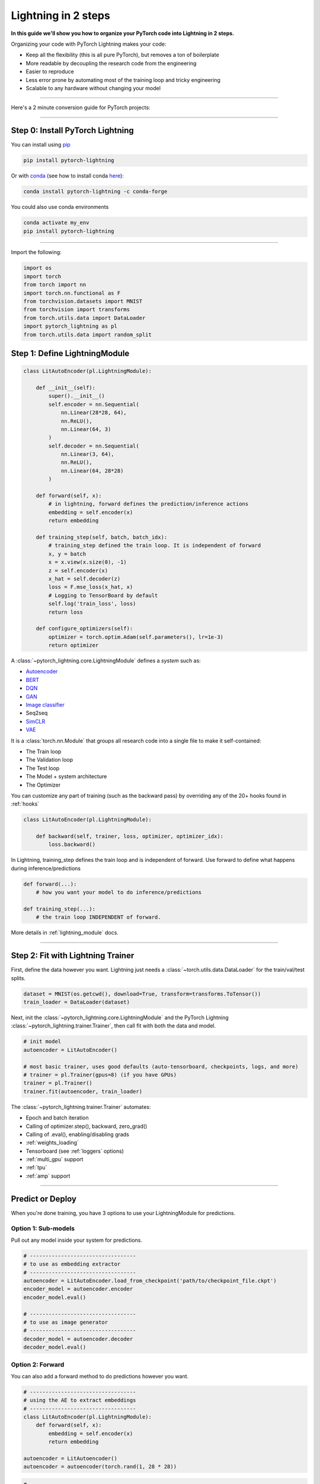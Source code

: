 .. testsetup:: *

    from pytorch_lightning.core.lightning import LightningModule
    from pytorch_lightning.core.datamodule import LightningDataModule
    from pytorch_lightning.trainer.trainer import Trainer
    import os
    import torch
    from torch.nn import functional as F
    from torch.utils.data import DataLoader
    from torch.utils.data import DataLoader
    import pytorch_lightning as pl
    from torch.utils.data import random_split

.. _new_project:

####################
Lightning in 2 steps
####################

**In this guide we'll show you how to organize your PyTorch code into Lightning in 2 steps.**

Organizing your code with PyTorch Lightning makes your code:

* Keep all the flexibility (this is all pure PyTorch), but removes a ton of boilerplate
* More readable by decoupling the research code from the engineering
* Easier to reproduce
* Less error prone by automating most of the training loop and tricky engineering
* Scalable to any hardware without changing your model

----------

Here's a 2 minute conversion guide for PyTorch projects:

.. raw:: html

    <video width="100%" controls autoplay muted playsinline src="https://pl-bolts-doc-images.s3.us-east-2.amazonaws.com/pl_docs/pl_quick_start_full.m4v"></video>

----------

*********************************
Step 0: Install PyTorch Lightning
*********************************


You can install using `pip <https://pypi.org/project/pytorch-lightning/>`_

.. code-block:: bash

    pip install pytorch-lightning

Or with `conda <https://anaconda.org/conda-forge/pytorch-lightning>`_ (see how to install conda `here <https://docs.conda.io/projects/conda/en/latest/user-guide/install/>`_):

.. code-block:: bash

    conda install pytorch-lightning -c conda-forge

You could also use conda environments

.. code-block:: bash

    conda activate my_env
    pip install pytorch-lightning

----------

Import the following:

.. code-block:: python

    import os
    import torch
    from torch import nn
    import torch.nn.functional as F
    from torchvision.datasets import MNIST
    from torchvision import transforms
    from torch.utils.data import DataLoader
    import pytorch_lightning as pl
    from torch.utils.data import random_split

******************************
Step 1: Define LightningModule
******************************

.. code-block::

    class LitAutoEncoder(pl.LightningModule):

        def __init__(self):
            super().__init__()
            self.encoder = nn.Sequential(
                nn.Linear(28*28, 64),
                nn.ReLU(),
                nn.Linear(64, 3)
            )
            self.decoder = nn.Sequential(
                nn.Linear(3, 64),
                nn.ReLU(),
                nn.Linear(64, 28*28)
            )

        def forward(self, x):
            # in lightning, forward defines the prediction/inference actions
            embedding = self.encoder(x)
            return embedding

        def training_step(self, batch, batch_idx):
            # training_step defined the train loop. It is independent of forward
            x, y = batch
            x = x.view(x.size(0), -1)
            z = self.encoder(x)
            x_hat = self.decoder(z)
            loss = F.mse_loss(x_hat, x)
            # Logging to TensorBoard by default
            self.log('train_loss', loss)
            return loss

        def configure_optimizers(self):
            optimizer = torch.optim.Adam(self.parameters(), lr=1e-3)
            return optimizer

A :class:`~pytorch_lightning.core.LightningModule` defines a *system* such as:

- `Autoencoder <https://github.com/PyTorchLightning/pytorch-lightning-bolts/blob/master/pl_bolts/models/autoencoders/basic_ae/basic_ae_module.py>`_
- `BERT <https://colab.research.google.com/drive/1F_RNcHzTfFuQf-LeKvSlud6x7jXYkG31#scrollTo=yr7eaxkF-djf>`_
- `DQN <https://colab.research.google.com/drive/1F_RNcHzTfFuQf-LeKvSlud6x7jXYkG31#scrollTo=IAlT0-75T_Kv>`_
- `GAN <https://github.com/PyTorchLightning/pytorch-lightning-bolts/blob/master/pl_bolts/models/gans/basic/basic_gan_module.py>`_
- `Image classifier <https://colab.research.google.com/drive/1F_RNcHzTfFuQf-LeKvSlud6x7jXYkG31#scrollTo=gEulmrbxwaYL>`_
- Seq2seq 
- `SimCLR <https://github.com/PyTorchLightning/pytorch-lightning-bolts/blob/master/pl_bolts/models/self_supervised/simclr/simclr_module.py>`_
- `VAE <https://github.com/PyTorchLightning/pytorch-lightning-bolts/blob/master/pl_bolts/models/autoencoders/basic_vae/basic_vae_module.py>`_

It is a :class:`torch.nn.Module` that groups all research code into a single file to make it self-contained:

- The Train loop
- The Validation loop
- The Test loop
- The Model + system architecture
- The Optimizer

You can customize any part of training (such as the backward pass) by overriding any
of the 20+ hooks found in :ref:`hooks`

.. code-block:: python

    class LitAutoEncoder(pl.LightningModule):

        def backward(self, trainer, loss, optimizer, optimizer_idx):
            loss.backward()

In Lightning, training_step defines the train loop and is independent of forward. Use forward to define
what happens during inference/predictions

.. code-block:: python

    def forward(...):
        # how you want your model to do inference/predictions

    def training_step(...):
        # the train loop INDEPENDENT of forward.

More details in :ref:`lightning_module` docs.

----------

**********************************
Step 2: Fit with Lightning Trainer
**********************************

First, define the data however you want. Lightning just needs a :class:`~torch.utils.data.DataLoader` for the train/val/test splits.

.. code-block:: python

    dataset = MNIST(os.getcwd(), download=True, transform=transforms.ToTensor())
    train_loader = DataLoader(dataset)
    
Next, init the :class:`~pytorch_lightning.core.LightningModule` and the PyTorch Lightning :class:`~pytorch_lightning.trainer.Trainer`,
then call fit with both the data and model.

.. code-block:: python

    # init model
    autoencoder = LitAutoEncoder()

    # most basic trainer, uses good defaults (auto-tensorboard, checkpoints, logs, and more)
    # trainer = pl.Trainer(gpus=8) (if you have GPUs)
    trainer = pl.Trainer()
    trainer.fit(autoencoder, train_loader)

The :class:`~pytorch_lightning.trainer.Trainer` automates:

* Epoch and batch iteration
* Calling of optimizer.step(), backward, zero_grad()
* Calling of .eval(), enabling/disabling grads
* :ref:`weights_loading`
* Tensorboard (see :ref:`loggers` options)
* :ref:`multi_gpu` support
* :ref:`tpu`
* :ref:`amp` support

-----------

*****************
Predict or Deploy
*****************
When you're done training, you have 3 options to use your LightningModule for predictions.

Option 1: Sub-models
====================
Pull out any model inside your system for predictions.

.. code-block:: python

    # ----------------------------------
    # to use as embedding extractor
    # ----------------------------------
    autoencoder = LitAutoEncoder.load_from_checkpoint('path/to/checkpoint_file.ckpt')
    encoder_model = autoencoder.encoder
    encoder_model.eval()

    # ----------------------------------
    # to use as image generator
    # ----------------------------------
    decoder_model = autoencoder.decoder
    decoder_model.eval()

Option 2: Forward
=================
You can also add a forward method to do predictions however you want.

.. code-block:: python

    # ----------------------------------
    # using the AE to extract embeddings
    # ----------------------------------
    class LitAutoEncoder(pl.LightningModule):
        def forward(self, x):
            embedding = self.encoder(x)
            return embedding

    autoencoder = LitAutoencoder()
    autoencoder = autoencoder(torch.rand(1, 28 * 28))
    
    
.. code-block:: python

    # ----------------------------------
    # or using the AE to generate images
    # ----------------------------------
    class LitAutoEncoder(pl.LightningModule):
        def forward(self):
            z = torch.rand(1, 3)
            image = self.decoder(z)
            image = image.view(1, 1, 28, 28)
            return image

    autoencoder = LitAutoencoder()
    image_sample = autoencoder(()

Option 3: Production
====================
For production systems onnx or torchscript are much faster. Make sure you have added
a forward method or trace only the sub-models you need.

.. code-block:: python

    # ----------------------------------
    # torchscript
    # ----------------------------------
    autoencoder = LitAutoEncoder()
    torch.jit.save(autoencoder.to_torchscript(), "model.pt")
    os.path.isfile("model.pt")

.. code-block:: python

    # ----------------------------------
    # onnx
    # ----------------------------------
    with tempfile.NamedTemporaryFile(suffix='.onnx', delete=False) as tmpfile:
         autoencoder = LitAutoEncoder()
         input_sample = torch.randn((1, 28 * 28))
         autoencoder.to_onnx(tmpfile.name, input_sample, export_params=True)
         os.path.isfile(tmpfile.name)

--------------------

********************
Using CPUs/GPUs/TPUs
********************
It's trivial to use CPUs, GPUs or TPUs in Lightning. There's NO NEED to change your code, simply change the :class:`~pytorch_lightning.trainer.Trainer` options.

.. code-block:: python

    # train on CPU
    trainer = pl.Trainer()

.. code-block:: python

    # train on 8 CPUs
    trainer = pl.Trainer(num_processes=8)

.. code-block:: python

    # train on 1024 CPUs across 128 machines
    trainer = pl.Trainer(
        num_processes=8,
        num_nodes=128
    )

.. code-block:: python

    # train on 1 GPU
    trainer = pl.Trainer(gpus=1)
    
.. code-block:: python

    # train on multiple GPUs across nodes (32 gpus here)
    trainer = pl.Trainer(
        gpus=4,
        num_nodes=8
    )
    
.. code-block:: python

    # train on gpu 1, 3, 5 (3 gpus total)
    trainer = pl.Trainer(gpus=[1, 3, 5])

.. code-block:: python

    # Multi GPU with mixed precision
    trainer = pl.Trainer(gpus=2, precision=16)

.. code-block:: python

    # Train on TPUs
    trainer = pl.Trainer(tpu_cores=8)

Without changing a SINGLE line of your code, you can now do the following with the above code:

.. code-block:: python

    # train on TPUs using 16 bit precision with early stopping
    # using only half the training data and checking validation every quarter of a training epoch
    trainer = pl.Trainer(
        tpu_cores=8,
        precision=16,
        early_stop_callback=True,
        limit_train_batches=0.5,
        val_check_interval=0.25
    )
    
-----------

***********
Checkpoints
***********
Lightning automatically saves your model. Once you've trained, you can load the checkpoints as follows:

.. code-block:: python

    model = LitModel.load_from_checkpoint(path)

The above checkpoint contains all the arguments needed to init the model and set the state dict.
If you prefer to do it manually, here's the equivalent

.. code-block:: python

    # load the ckpt
    ckpt = torch.load('path/to/checkpoint.ckpt')

    # equivalent to the above
    model = LitModel()
    model.load_state_dict(ckpt['state_dict'])

---------

*********
Data flow
*********
Each loop (train, val, step) has three hooks you can implement (x_step, x_step_end, x_epoch_end).

.. code-block:: python

    outs = []
    for batch in data:
        out = training_step(batch)
        outs.append(out)
    training_epoch_end(outs)

The equivalent in Lightning is:

.. code-block:: python

    def training_step(self, batch, batch_idx):
        prediction = ...
        return prediction

    def training_epoch_end(self, training_step_outputs):
        for prediction in predictions:
            # do something with these

In the event that you use DP or DDP2 distributed modes (ie: split a batch across GPUs),
use the x_step_end to manually aggregate (or don't implement it to let lightning auto-aggregate for you).

.. code-block:: python

    for batch in data:
        gpu_outs = []
        model_copies = copy_model_per_gpu(model, num_gpus)
        batch_split = split_batch_per_gpu(batch, num_gpus)
        for model, batch_part in zip(model_copies, batch_split):
            # loop hook
            gpu_out = model.training_step(batch_part)
            gpu_outs.append(gpu_out)

        # loop hook
        out = training_step_end(gpu_outs)

The lightning equivalent is:

.. code-block:: python

    def training_step(self, batch, batch_idx):
        loss = ...
        return loss

    def training_step_end(self, losses):
        gpu_0_loss = losses[0]
        gpu_1_loss = losses[1]
        return (gpu_0_loss + gpu_1_loss) * 1/2

The validation and test loops have the same structure.

-----------------

*****************
Logging
*****************
To log to Tensorboard, your favorite logger, and/or the progress bar, use the
:func:`~~pytorch_lightning.core.lightning.LightningModule.log` method which can be called from
any method in the LightningModule.

.. code-block:: python

    def training_step(self, batch, batch_idx):
        self.log('my_metric', x)

The :func:`~~pytorch_lightning.core.lightning.LightningModule.log` method has a few options:

- on_step (logs the metric at that step in training)
- on_epoch (automatically accumulates and logs at the end of the epoch)
- prog_bar (logs to the progress bar)
- logger (logs to the logger like Tensorboard)

Depending on where log is called from, Lightning auto-determines the correct mode for you. But of course
you can override the default behavior by manually setting the flags

.. code-block:: python

    def training_step(self, batch, batch_idx):
        self.log('my_loss', loss, on_step=True, on_epoch=True, prog_bar=True, logger=True)

Read more about :ref:`loggers`.

----------------

*****************
Optional features
*****************

Callbacks
=========
A callback is an arbitrary self-contained program that can be executed at arbitrary parts of the training loop.

Here's an example adding a not-so-fancy learning rate decay rule:

.. code-block:: python

    class DecayLearningRate(pl.Callback)

        def __init__(self):
            self.old_lrs = []

        def on_train_start(self, trainer, pl_module):
            # track the initial learning rates
            for opt_idx in optimizer in enumerate(trainer.optimizers):
                group = []
                for param_group in optimizer.param_groups:
                    group.append(param_group['lr'])
                self.old_lrs.append(group)

        def on_train_epoch_end(self, trainer, pl_module):
            for opt_idx in optimizer in enumerate(trainer.optimizers):
                old_lr_group = self.old_lrs[opt_idx]
                new_lr_group = []
                for p_idx, param_group in enumerate(optimizer.param_groups):
                    old_lr = old_lr_group[p_idx]
                    new_lr = old_lr * 0.98
                    new_lr_group.append(new_lr)
                    param_group['lr'] = new_lr
                 self.old_lrs[opt_idx] = new_lr_group
                 

Things you can do with a callback:

- Send emails at some point in training
- Grow the model
- Update learning rates
- Visualize gradients
- ...
- You are only limited by your imagination

:ref:`Learn more about custom callbacks <callbacks>`.


Datamodules
===========
DataLoaders and data processing code tends to end up scattered around.
Make your data code reusable by organizing it into a :class:`~pytorch_lightning.core.datamodule.LightningDataModule`.

.. code-block:: python

  class MNISTDataModule(pl.LightningDataModule):

        def __init__(self, batch_size=32):
            super().__init__()
            self.batch_size = batch_size

        # When doing distributed training, Datamodules have two optional arguments for
        # granular control over download/prepare/splitting data:

        # OPTIONAL, called only on 1 GPU/machine
        def prepare_data(self):
            MNIST(os.getcwd(), train=True, download=True)
            MNIST(os.getcwd(), train=False, download=True)

        # OPTIONAL, called for every GPU/machine (assigning state is OK)
        def setup(self, stage):
            # transforms
            transform=transforms.Compose([
                transforms.ToTensor(),
                transforms.Normalize((0.1307,), (0.3081,))
            ])
            # split dataset
            if stage == 'fit':
                mnist_train = MNIST(os.getcwd(), train=True, transform=transform)
                self.mnist_train, self.mnist_val = random_split(mnist_train, [55000, 5000])
            if stage == 'test':
                self.mnist_test = MNIST(os.getcwd(), train=False, transform=transform)

        # return the dataloader for each split
        def train_dataloader(self):
            mnist_train = DataLoader(self.mnist_train, batch_size=self.batch_size)
            return mnist_train

        def val_dataloader(self):
            mnist_val = DataLoader(self.mnist_val, batch_size=self.batch_size)
            return mnist_val

        def test_dataloader(self):
            mnist_test = DataLoader(self.mnist_test, batch_size=self.batch_size)
            return mnist_test

:class:`~pytorch_lightning.core.datamodule.LightningDataModule` is designed to enable sharing and reusing data splits
and transforms across different projects. It encapsulates all the steps needed to process data: downloading,
tokenizing, processing etc.

Now you can simply pass your :class:`~pytorch_lightning.core.datamodule.LightningDataModule` to
the :class:`~pytorch_lightning.trainer.Trainer`:

.. code-block::

    # init model
    model = LitModel()

    # init data
    dm = MNISTDataModule()

    # train
    trainer = pl.Trainer()
    trainer.fit(model, dm)

    # test
    trainer.test(datamodule=dm)

DataModules are specifically useful for building models based on data. Read more on :ref:`datamodules`.

------

*********
Debugging
*********
Lightning has many tools for debugging. Here is an example of just a few of them:

.. code-block:: python

    # use only 10 train batches and 3 val batches
    trainer = pl.Trainer(limit_train_batches=10, limit_val_batches=3)

.. code-block:: python

    # Automatically overfit the sane batch of your model for a sanity test 
    trainer = pl.Trainer(overfit_batches=1)

.. code-block:: python

    # unit test all the code- hits every line of your code once to see if you have bugs,
    # instead of waiting hours to crash on validation
    trainer = pl.Trainer(fast_dev_run=True)

.. code-block:: python
   
   # train only 20% of an epoch
   trainer = pl. Trainer(limit_train_batches=0.2)

.. code-block:: python

    # run validation every 20% of a training epoch
    trainer = pl.Trainer(val_check_interval=0.2)

.. code-block:: python
    
    # Profile your code to find speed/memory bottlenecks
    Trainer(profiler=True)
 
---------------

***************************
Advanced Lightning Features
***************************

Once you define and train your first Lightning model, you might want to try other cool features like

- :ref:`Automatic early stopping <early_stopping>`
- :ref:`Automatic truncated-back-propagation-through-time <trainer:truncated_bptt_steps>`
- :ref:`Automatically scale your batch size <training_tricks:Auto scaling of batch size>`
- :ref:`Automatically find a good learning rate <lr_finder>`
- :ref:`Load checkpoints directly from S3 <weights_loading:Checkpoint Loading>`
- :ref:`Scale to massive compute clusters <slurm>`
- :ref:`Use multiple dataloaders per train/val/test loop <multiple_loaders>`
- :ref:`Use multiple optimizers to do reinforcement learning or even GANs <optimizers:Use multiple optimizers (like GANs)>`

Or read our :ref:`introduction_guide` to learn more!

-------------

**********
Learn more
**********

That's it! Once you build your module, data, and call trainer.fit(), Lightning trainer calls each loop at the correct time as needed.

You can then boot up your logger or tensorboard instance to view training logs

.. code-block:: bash

    tensorboard --logdir ./lightning_logs

Masterclass
===========

Go pro by tunning in to our Masterclass! New episodes every week.

.. image:: _images/general/PTL101_youtube_thumbnail.jpg
    :width: 500
    :align: center
    :alt: Masterclass
    :target: https://www.youtube.com/playlist?list=PLaMu-SDt_RB5NUm67hU2pdE75j6KaIOv2
